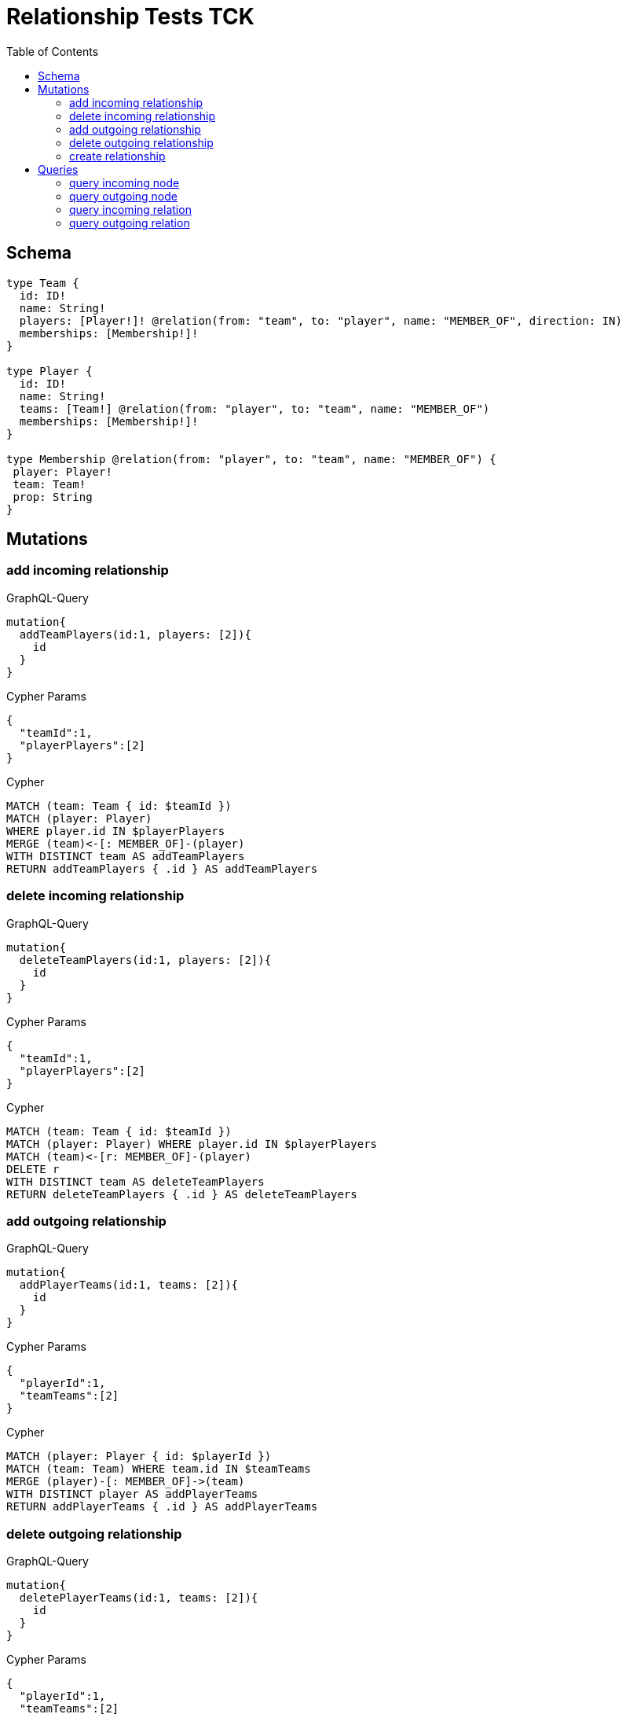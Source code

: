 :toc:

= Relationship Tests TCK

== Schema

[source,graphql,schema=true]
----
type Team {
  id: ID!
  name: String!
  players: [Player!]! @relation(from: "team", to: "player", name: "MEMBER_OF", direction: IN)
  memberships: [Membership!]!
}

type Player {
  id: ID!
  name: String!
  teams: [Team!] @relation(from: "player", to: "team", name: "MEMBER_OF")
  memberships: [Membership!]!
}

type Membership @relation(from: "player", to: "team", name: "MEMBER_OF") {
 player: Player!
 team: Team!
 prop: String
}
----

== Mutations

=== add incoming relationship

.GraphQL-Query
[source,graphql]
----
mutation{
  addTeamPlayers(id:1, players: [2]){
    id
  }
}
----

.Cypher Params
[source,json]
----
{
  "teamId":1,
  "playerPlayers":[2]
}
----

.Cypher
[source,cypher]
----
MATCH (team: Team { id: $teamId })
MATCH (player: Player)
WHERE player.id IN $playerPlayers
MERGE (team)<-[: MEMBER_OF]-(player)
WITH DISTINCT team AS addTeamPlayers
RETURN addTeamPlayers { .id } AS addTeamPlayers
----

=== delete incoming relationship

.GraphQL-Query
[source,graphql]
----
mutation{
  deleteTeamPlayers(id:1, players: [2]){
    id
  }
}
----

.Cypher Params
[source,json]
----
{
  "teamId":1,
  "playerPlayers":[2]
}
----

.Cypher
[source,cypher]
----
MATCH (team: Team { id: $teamId })
MATCH (player: Player) WHERE player.id IN $playerPlayers
MATCH (team)<-[r: MEMBER_OF]-(player)
DELETE r
WITH DISTINCT team AS deleteTeamPlayers
RETURN deleteTeamPlayers { .id } AS deleteTeamPlayers
----

=== add outgoing relationship

.GraphQL-Query
[source,graphql]
----
mutation{
  addPlayerTeams(id:1, teams: [2]){
    id
  }
}
----

.Cypher Params
[source,json]
----
{
  "playerId":1,
  "teamTeams":[2]
}
----

.Cypher
[source,cypher]
----
MATCH (player: Player { id: $playerId })
MATCH (team: Team) WHERE team.id IN $teamTeams
MERGE (player)-[: MEMBER_OF]->(team)
WITH DISTINCT player AS addPlayerTeams
RETURN addPlayerTeams { .id } AS addPlayerTeams
----

=== delete outgoing relationship

.GraphQL-Query
[source,graphql]
----
mutation{
  deletePlayerTeams(id:1, teams: [2]){
    id
  }
}
----

.Cypher Params
[source,json]
----
{
  "playerId":1,
  "teamTeams":[2]
}
----

.Cypher
[source,cypher]
----
MATCH (player: Player { id: $playerId })
MATCH (team: Team) WHERE team.id IN $teamTeams
MATCH (player)-[r: MEMBER_OF]->(team)
DELETE r
WITH DISTINCT player AS deletePlayerTeams
RETURN deletePlayerTeams { .id } AS deletePlayerTeams
----

=== create relationship

.GraphQL-Query
[source,graphql]
----
mutation{
  createMembership(player_id: 1, team_id: 2, prop: "foo"){
    prop
  }
}
----

.Cypher Params
[source,json]
----
{
  "playerPlayer_id":1,
  "teamTeam_id":2,
  "createMembershipProp":"foo"
}
----

.Cypher
[source,cypher]
----
MATCH (player: Player { id: $playerPlayer_id })
MATCH (team: Team { id: $teamTeam_id })
CREATE (player)-[createMembership: MEMBER_OF { prop: $createMembershipProp }]->(team)
WITH createMembership
RETURN createMembership { .prop } AS createMembership
----

== Queries

=== query incoming node

.GraphQL-Query
[source,graphql]
----
{
  team{
    id
    players { id }
  }
}
----

.Cypher Params
[source,json]
----
{}
----

.Cypher
[source,cypher]
----
MATCH (team: Team)
RETURN team {
  .id,
  players: [(team)<-[: MEMBER_OF]-(teamPlayers: Player) | teamPlayers { .id }]
} AS team
----

=== query outgoing node

.GraphQL-Query
[source,graphql]
----
{
  player{
    id
    teams { id }
  }
}
----

.Cypher Params
[source,json]
----
{}
----

.Cypher
[source,cypher]
----
MATCH (player: Player)
RETURN player {
  .id,
  teams: [(player)-[: MEMBER_OF]->(playerTeams: Team) | playerTeams { .id }]
} AS player
----

=== query incoming relation

.GraphQL-Query
[source,graphql]
----
{
  team{
    id
    memberships {
      player {
        id
      }
      prop
    }
  }
}
----

.Cypher Params
[source,json]
----
{}
----

.Cypher
[source,cypher]
----
MATCH (team: Team)
RETURN team {
  .id,
  memberships: [(team)<-[teamMemberships: MEMBER_OF]-(teamMembershipsPlayer: Player) | teamMemberships {
    player: teamMembershipsPlayer { .id },
    .prop
  }]
} AS team
----

=== query outgoing relation

.GraphQL-Query
[source,graphql]
----
{
  player{
    id
    memberships {
      team {
        id
      }
      prop
    }
  }
}
----

.Cypher Params
[source,json]
----
{}
----

.Cypher
[source,cypher]
----
MATCH (player: Player)
RETURN player {
  .id,
  memberships: [(player)<-[playerMemberships: MEMBER_OF]-(playerMembershipsPlayer: Player) | playerMemberships {
    team: playerMembershipsPlayer { .id },
    .prop
  }]
} AS player
----
